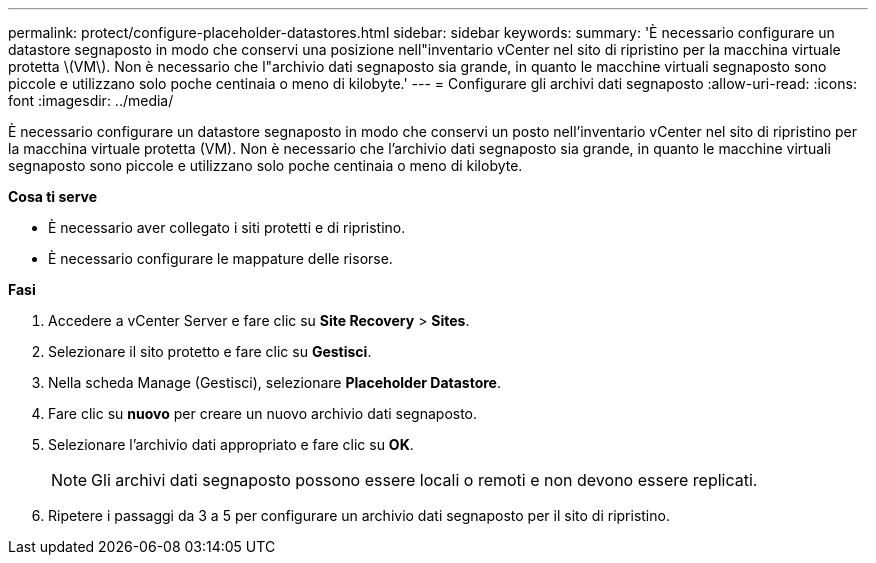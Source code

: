 ---
permalink: protect/configure-placeholder-datastores.html 
sidebar: sidebar 
keywords:  
summary: 'È necessario configurare un datastore segnaposto in modo che conservi una posizione nell"inventario vCenter nel sito di ripristino per la macchina virtuale protetta \(VM\). Non è necessario che l"archivio dati segnaposto sia grande, in quanto le macchine virtuali segnaposto sono piccole e utilizzano solo poche centinaia o meno di kilobyte.' 
---
= Configurare gli archivi dati segnaposto
:allow-uri-read: 
:icons: font
:imagesdir: ../media/


[role="lead"]
È necessario configurare un datastore segnaposto in modo che conservi un posto nell'inventario vCenter nel sito di ripristino per la macchina virtuale protetta (VM). Non è necessario che l'archivio dati segnaposto sia grande, in quanto le macchine virtuali segnaposto sono piccole e utilizzano solo poche centinaia o meno di kilobyte.

*Cosa ti serve*

* È necessario aver collegato i siti protetti e di ripristino.
* È necessario configurare le mappature delle risorse.


*Fasi*

. Accedere a vCenter Server e fare clic su *Site Recovery* > *Sites*.
. Selezionare il sito protetto e fare clic su *Gestisci*.
. Nella scheda Manage (Gestisci), selezionare *Placeholder Datastore*.
. Fare clic su *nuovo* per creare un nuovo archivio dati segnaposto.
. Selezionare l'archivio dati appropriato e fare clic su *OK*.
+

NOTE: Gli archivi dati segnaposto possono essere locali o remoti e non devono essere replicati.

. Ripetere i passaggi da 3 a 5 per configurare un archivio dati segnaposto per il sito di ripristino.

